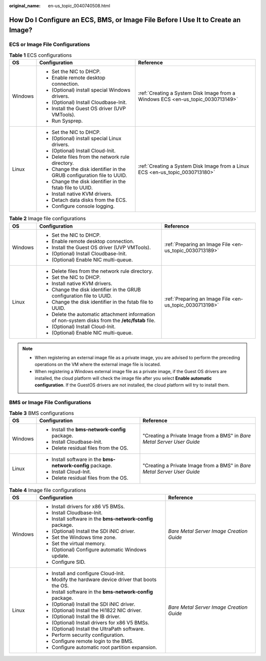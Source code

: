 :original_name: en-us_topic_0040740508.html

.. _en-us_topic_0040740508:

How Do I Configure an ECS, BMS, or Image File Before I Use It to Create an Image?
=================================================================================

ECS or Image File Configurations
--------------------------------

.. table:: **Table 1** ECS configurations

   +-----------------------+-----------------------------------------------------------------------+---------------------------------------------------------------------------------+
   | OS                    | Configuration                                                         | Reference                                                                       |
   +=======================+=======================================================================+=================================================================================+
   | Windows               | -  Set the NIC to DHCP.                                               | :ref:`Creating a System Disk Image from a Windows ECS <en-us_topic_0030713149>` |
   |                       | -  Enable remote desktop connection.                                  |                                                                                 |
   |                       | -  (Optional) install special Windows drivers.                        |                                                                                 |
   |                       | -  (Optional) Install Cloudbase-Init.                                 |                                                                                 |
   |                       | -  Install the Guest OS driver (UVP VMTools).                         |                                                                                 |
   |                       | -  Run Sysprep.                                                       |                                                                                 |
   +-----------------------+-----------------------------------------------------------------------+---------------------------------------------------------------------------------+
   | Linux                 | -  Set the NIC to DHCP.                                               | :ref:`Creating a System Disk Image from a Linux ECS <en-us_topic_0030713180>`   |
   |                       | -  (Optional) install special Linux drivers.                          |                                                                                 |
   |                       | -  (Optional) Install Cloud-Init.                                     |                                                                                 |
   |                       | -  Delete files from the network rule directory.                      |                                                                                 |
   |                       | -  Change the disk identifier in the GRUB configuration file to UUID. |                                                                                 |
   |                       | -  Change the disk identifier in the fstab file to UUID.              |                                                                                 |
   |                       | -  Install native KVM drivers.                                        |                                                                                 |
   |                       | -  Detach data disks from the ECS.                                    |                                                                                 |
   |                       | -  Configure console logging.                                         |                                                                                 |
   +-----------------------+-----------------------------------------------------------------------+---------------------------------------------------------------------------------+

.. table:: **Table 2** Image file configurations

   +-----------------------+--------------------------------------------------------------------------------------------------+---------------------------------------------------------+
   | OS                    | Configuration                                                                                    | Reference                                               |
   +=======================+==================================================================================================+=========================================================+
   | Windows               | -  Set the NIC to DHCP.                                                                          | :ref:`Preparing an Image File <en-us_topic_0030713189>` |
   |                       | -  Enable remote desktop connection.                                                             |                                                         |
   |                       | -  Install the Guest OS driver (UVP VMTools).                                                    |                                                         |
   |                       | -  (Optional) Install Cloudbase-Init.                                                            |                                                         |
   |                       | -  (Optional) Enable NIC multi-queue.                                                            |                                                         |
   +-----------------------+--------------------------------------------------------------------------------------------------+---------------------------------------------------------+
   | Linux                 | -  Delete files from the network rule directory.                                                 | :ref:`Preparing an Image File <en-us_topic_0030713198>` |
   |                       | -  Set the NIC to DHCP.                                                                          |                                                         |
   |                       | -  Install native KVM drivers.                                                                   |                                                         |
   |                       | -  Change the disk identifier in the GRUB configuration file to UUID.                            |                                                         |
   |                       | -  Change the disk identifier in the fstab file to UUID.                                         |                                                         |
   |                       | -  Delete the automatic attachment information of non-system disks from the **/etc/fstab** file. |                                                         |
   |                       | -  (Optional) Install Cloud-Init.                                                                |                                                         |
   |                       | -  (Optional) Enable NIC multi-queue.                                                            |                                                         |
   +-----------------------+--------------------------------------------------------------------------------------------------+---------------------------------------------------------+

.. note::

   -  When registering an external image file as a private image, you are advised to perform the preceding operations on the VM where the external image file is located.
   -  When registering a Windows external image file as a private image, if the Guest OS drivers are installed, the cloud platform will check the image file after you select **Enable automatic configuration**. If the GuestOS drivers are not installed, the cloud platform will try to install them.

BMS or Image File Configurations
--------------------------------

.. table:: **Table 3** BMS configurations

   +-----------------------+------------------------------------------------------------+-------------------------------------------------------------------------+
   | OS                    | Configuration                                              | Reference                                                               |
   +=======================+============================================================+=========================================================================+
   | Windows               | -  Install the **bms-network-config** package.             | "Creating a Private Image from a BMS" in *Bare Metal Server User Guide* |
   |                       | -  Install Cloudbase-Init.                                 |                                                                         |
   |                       | -  Delete residual files from the OS.                      |                                                                         |
   +-----------------------+------------------------------------------------------------+-------------------------------------------------------------------------+
   | Linux                 | -  Install software in the **bms-network-config** package. | "Creating a Private Image from a BMS" in *Bare Metal Server User Guide* |
   |                       | -  Install Cloud-Init.                                     |                                                                         |
   |                       | -  Delete residual files from the OS.                      |                                                                         |
   +-----------------------+------------------------------------------------------------+-------------------------------------------------------------------------+

.. table:: **Table 4** Image file configurations

   +-----------------------+------------------------------------------------------------+------------------------------------------+
   | OS                    | Configuration                                              | Reference                                |
   +=======================+============================================================+==========================================+
   | Windows               | -  Install drivers for x86 V5 BMSs.                        | *Bare Metal Server Image Creation Guide* |
   |                       | -  Install Cloudbase-Init.                                 |                                          |
   |                       | -  Install software in the **bms-network-config** package. |                                          |
   |                       | -  (Optional) Install the SDI iNIC driver.                 |                                          |
   |                       | -  Set the Windows time zone.                              |                                          |
   |                       | -  Set the virtual memory.                                 |                                          |
   |                       | -  (Optional) Configure automatic Windows update.          |                                          |
   |                       | -  Configure SID.                                          |                                          |
   +-----------------------+------------------------------------------------------------+------------------------------------------+
   | Linux                 | -  Install and configure Cloud-Init.                       | *Bare Metal Server Image Creation Guide* |
   |                       | -  Modify the hardware device driver that boots the OS.    |                                          |
   |                       | -  Install software in the **bms-network-config** package. |                                          |
   |                       | -  (Optional) Install the SDI iNIC driver.                 |                                          |
   |                       | -  (Optional) Install the Hi1822 NIC driver.               |                                          |
   |                       | -  (Optional) Install the IB driver.                       |                                          |
   |                       | -  (Optional) Install drivers for x86 V5 BMSs.             |                                          |
   |                       | -  (Optional) Install the UltraPath software.              |                                          |
   |                       | -  Perform security configuration.                         |                                          |
   |                       | -  Configure remote login to the BMS.                      |                                          |
   |                       | -  Configure automatic root partition expansion.           |                                          |
   +-----------------------+------------------------------------------------------------+------------------------------------------+

